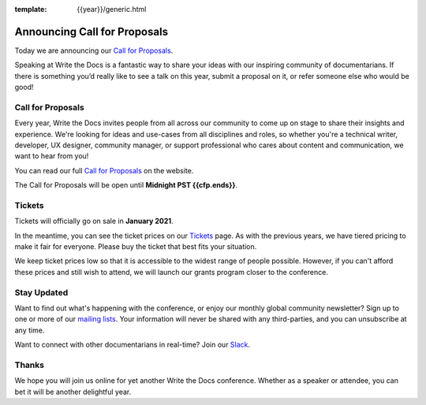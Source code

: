 :template: {{year}}/generic.html

.. post:: Dec 16, 2020
   :tags: {{shortcode}}-{{year}}, website, cfp, tickets

Announcing Call for Proposals
=============================

Today we are announcing our `Call for Proposals <https://www.writethedocs.org/conf/portland/{{year}}/cfp/>`_.

Speaking at Write the Docs is a fantastic way to share your ideas with our inspiring community of documentarians.
If there is something you’d really like to see a talk on this year, submit a proposal on it, or refer someone else who would be good!

Call for Proposals
------------------

Every year, Write the Docs invites people from all across our community to come up on stage to share their insights and experience.
We're looking for ideas and use-cases from all disciplines and roles, so whether you're a technical writer, developer, UX designer, community manager, or support professional who cares about content and communication, we want to hear from you!

You can read our full `Call for Proposals <https://www.writethedocs.org/conf/portland/{{year}}/cfp/>`__ on the website.

The Call for Proposals will be open until **Midnight PST {{cfp.ends}}**.

Tickets
-------

Tickets will officially go on sale in **January 2021**.

In the meantime, you can see the ticket prices on our `Tickets <https://www.writethedocs.org/conf/portland/{{year}}/tickets/>`_ page.
As with the previous years, we have tiered pricing to make it fair for everyone. Please buy the ticket that best fits your situation.

We keep ticket prices low so that it is accessible to the widest range of people possible.
However, if you can't afford these prices and still wish to attend, we will launch our grants program closer to the conference.

Stay Updated
------------

Want to find out what's happening with the conference, or enjoy our monthly global community newsletter?
Sign up to one or more of our `mailing lists <http://eepurl.com/cdWqc5>`_. Your information will never be shared with any third-parties, and you can unsubscribe at any time.

Want to connect with other documentarians in real-time? Join our `Slack <http://slack.writethedocs.org/>`_.

Thanks
------

We hope you will join us online for yet another Write the Docs conference.
Whether as a speaker or attendee, you can bet it will be another delightful year.

